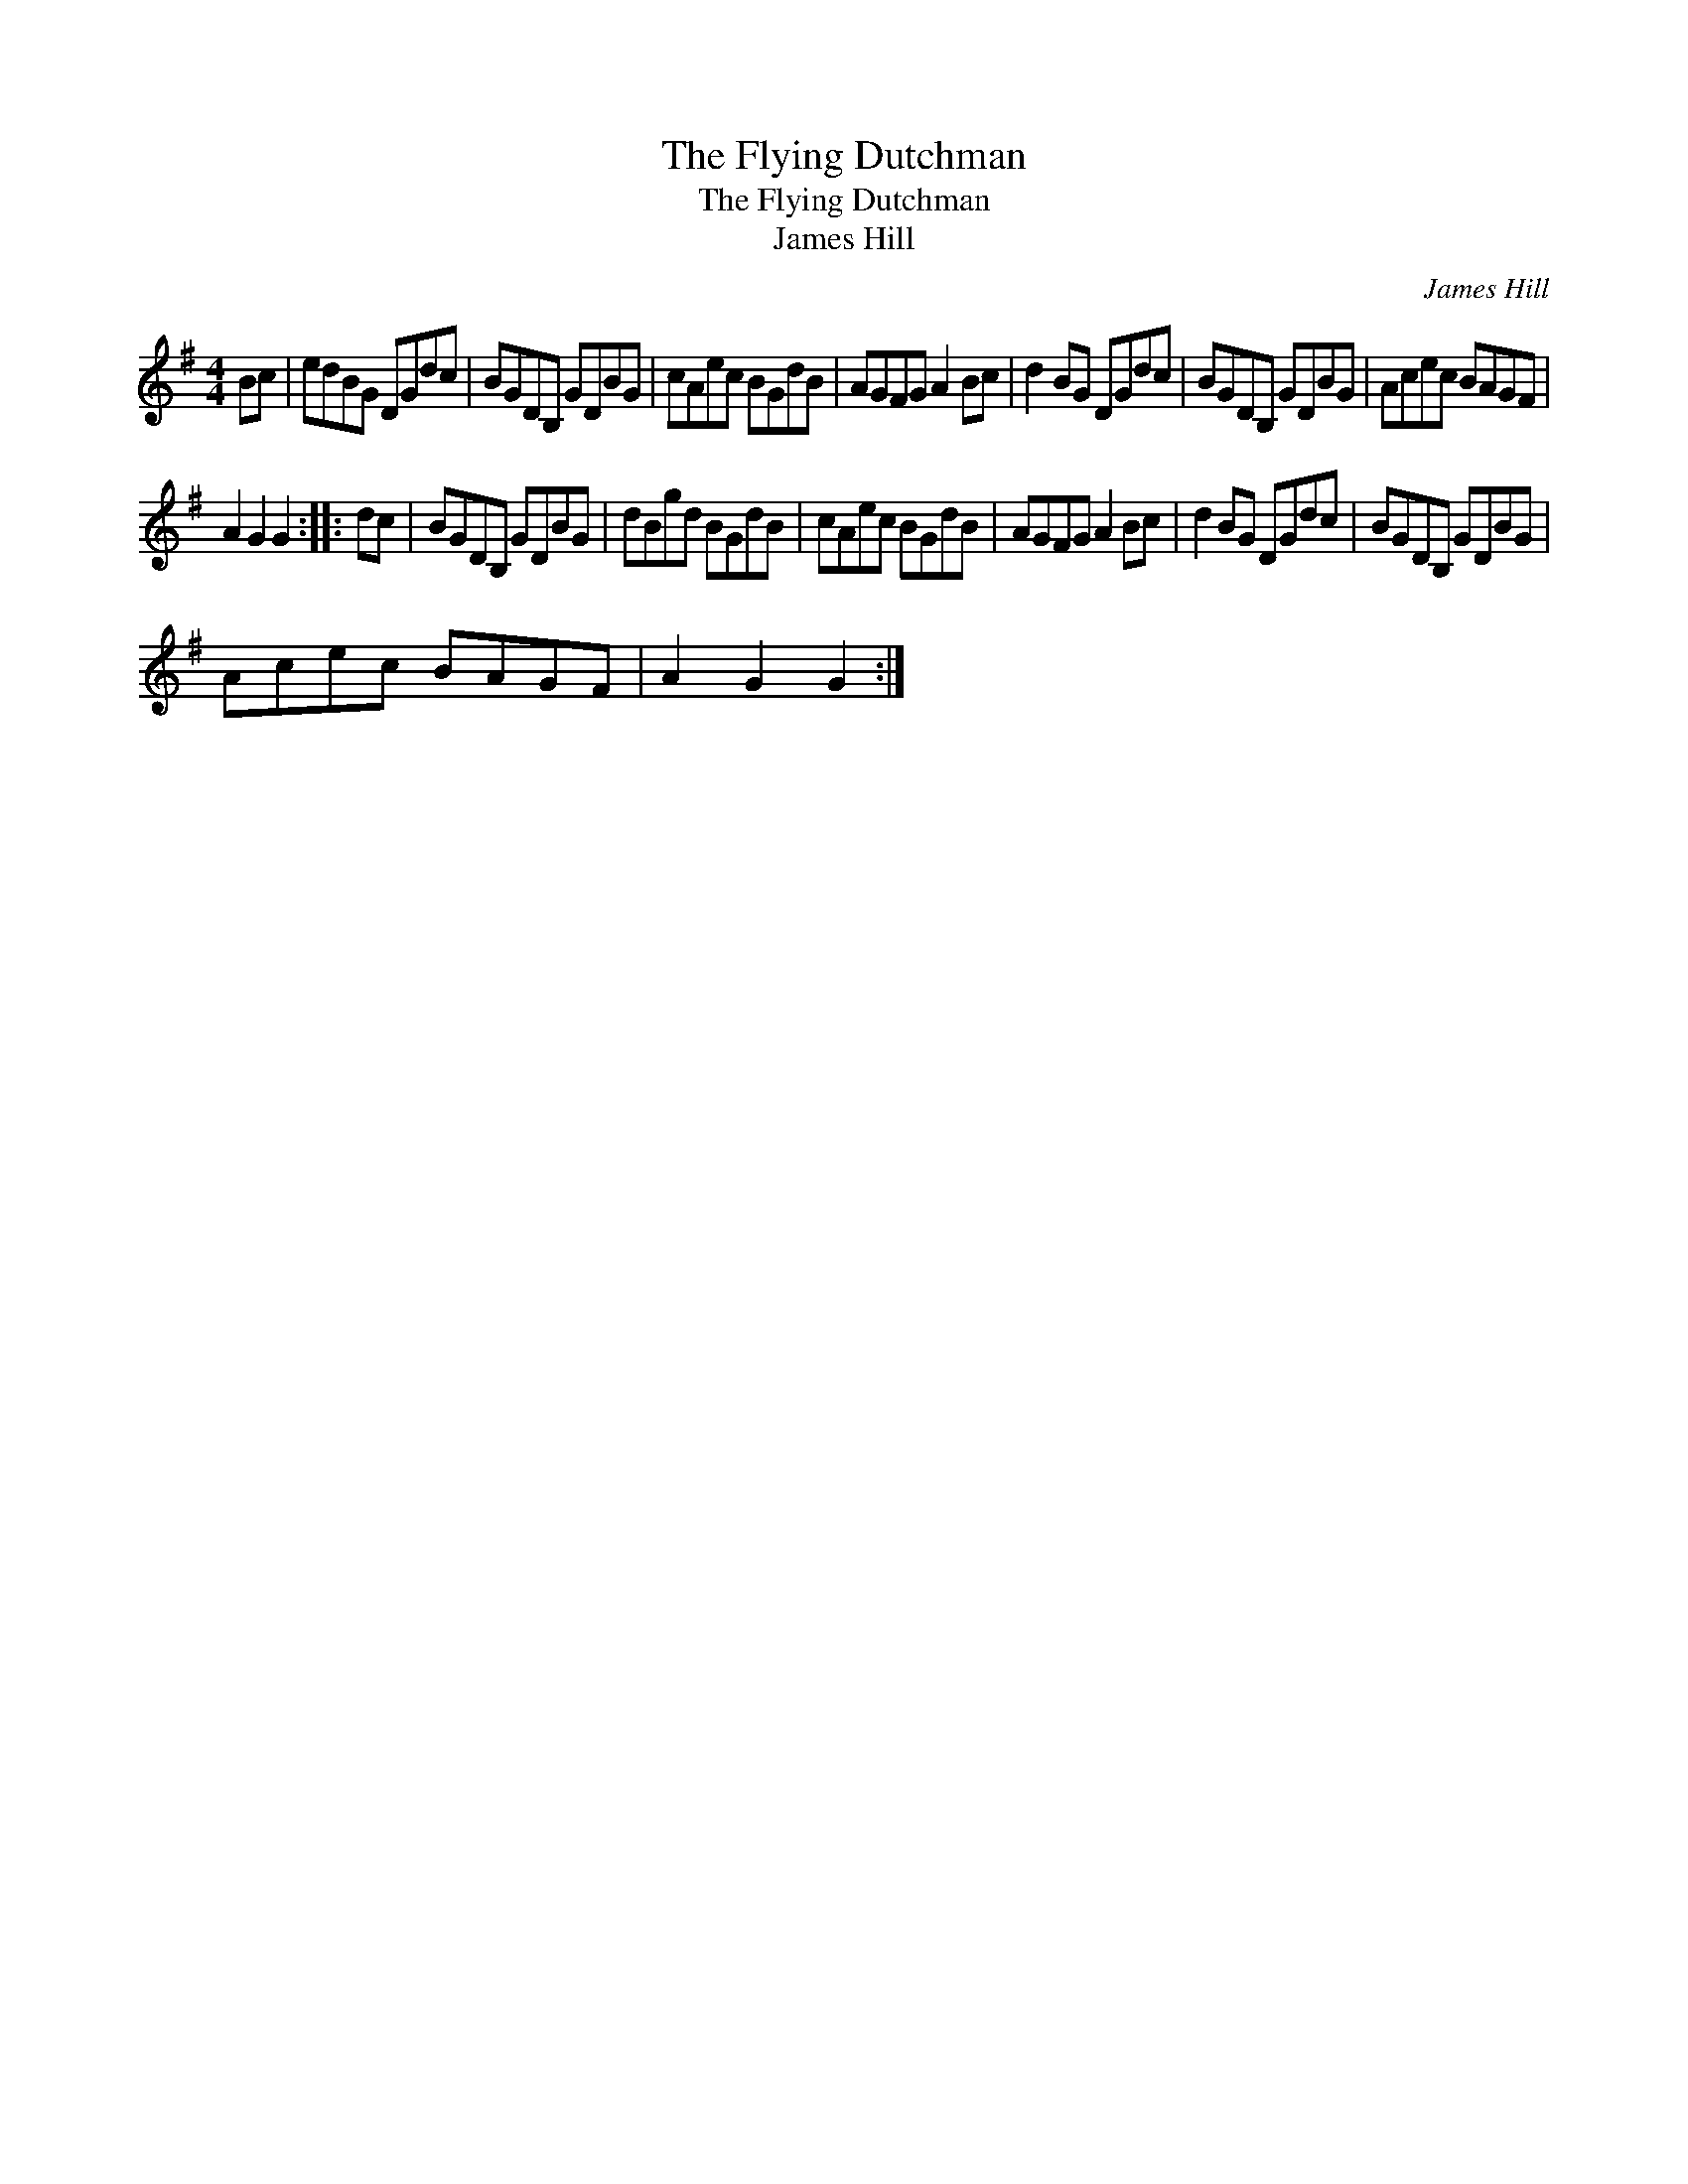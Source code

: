 X:1
T:The Flying Dutchman
T:The Flying Dutchman
T:James Hill
C:James Hill
L:1/8
M:4/4
K:G
V:1 treble 
V:1
 Bc | edBG DGdc | BGDB, GDBG | cAec BGdB | AGFG A2 Bc | d2 BG DGdc | BGDB, GDBG | Acec BAGF | %8
 A2 G2 G2 :: dc | BGDB, GDBG | dBgd BGdB | cAec BGdB | AGFG A2 Bc | d2 BG DGdc | BGDB, GDBG | %16
 Acec BAGF | A2 G2 G2 :| %18

